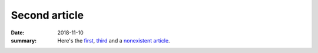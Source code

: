 Second article
##############

:date: 2018-11-10
:summary: Here's the `first <{filename}/first-article.rst>`_,
    `third <{filename}/third-article.rst>`_ and a
    `nonexistent article <{filename}/nonexistent.rst>`_.
